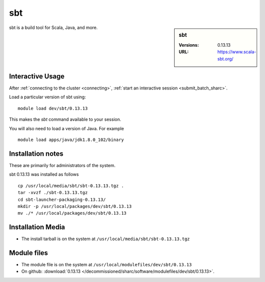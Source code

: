 sbt
===

.. sidebar:: sbt

   :Versions:  0.13.13
   :URL: https://www.scala-sbt.org/

sbt is a build tool for Scala, Java, and more.

Interactive Usage
-----------------

After :ref:`connecting to the cluster <connecting>`, 
:ref:`start an interactive session <submit_batch_sharc>`.

Load a particular version of sbt using: ::

   module load dev/sbt/0.13.13

This makes the `sbt` command available to your session.

You will also need to load a version of Java. For example ::

   module load apps/java/jdk1.8.0_102/binary

Installation notes
------------------

These are primarily for administrators of the system.

sbt 0.13.13 was installed as follows ::

   cp /usr/local/media/sbt/sbt-0.13.13.tgz .
   tar -xvzf ./sbt-0.13.13.tgz
   cd sbt-launcher-packaging-0.13.13/
   mkdir -p /usr/local/packages/dev/sbt/0.13.13
   mv ./* /usr/local/packages/dev/sbt/0.13.13

Installation Media
------------------

* The install tarball is on the system at ``/usr/local/media/sbt/sbt-0.13.13.tgz``

Module files
------------

* The module file is on the system at ``/usr/local/modulefiles/dev/sbt/0.13.13``
* On github: :download:`0.13.13 </decommissioned/sharc/software/modulefiles/dev/sbt/0.13.13>`.
